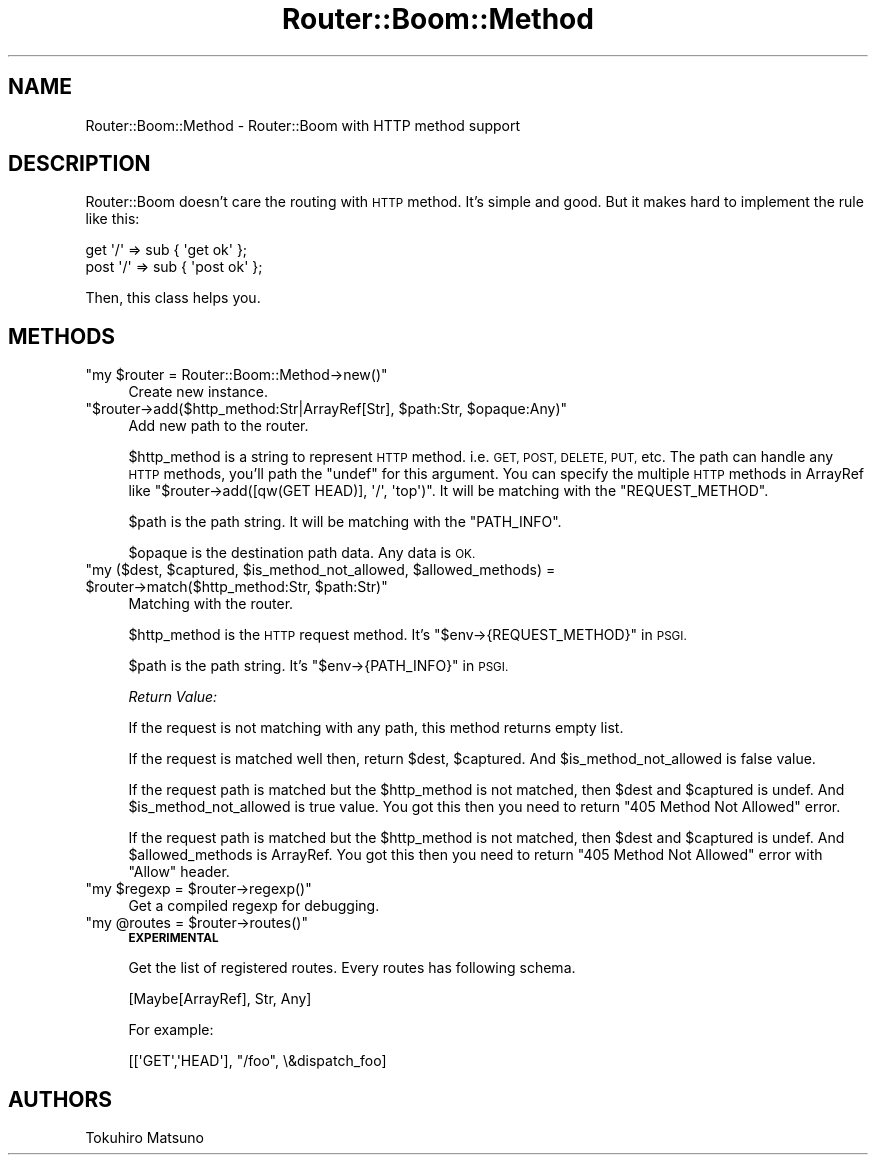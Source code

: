 .\" Automatically generated by Pod::Man 4.10 (Pod::Simple 3.35)
.\"
.\" Standard preamble:
.\" ========================================================================
.de Sp \" Vertical space (when we can't use .PP)
.if t .sp .5v
.if n .sp
..
.de Vb \" Begin verbatim text
.ft CW
.nf
.ne \\$1
..
.de Ve \" End verbatim text
.ft R
.fi
..
.\" Set up some character translations and predefined strings.  \*(-- will
.\" give an unbreakable dash, \*(PI will give pi, \*(L" will give a left
.\" double quote, and \*(R" will give a right double quote.  \*(C+ will
.\" give a nicer C++.  Capital omega is used to do unbreakable dashes and
.\" therefore won't be available.  \*(C` and \*(C' expand to `' in nroff,
.\" nothing in troff, for use with C<>.
.tr \(*W-
.ds C+ C\v'-.1v'\h'-1p'\s-2+\h'-1p'+\s0\v'.1v'\h'-1p'
.ie n \{\
.    ds -- \(*W-
.    ds PI pi
.    if (\n(.H=4u)&(1m=24u) .ds -- \(*W\h'-12u'\(*W\h'-12u'-\" diablo 10 pitch
.    if (\n(.H=4u)&(1m=20u) .ds -- \(*W\h'-12u'\(*W\h'-8u'-\"  diablo 12 pitch
.    ds L" ""
.    ds R" ""
.    ds C` ""
.    ds C' ""
'br\}
.el\{\
.    ds -- \|\(em\|
.    ds PI \(*p
.    ds L" ``
.    ds R" ''
.    ds C`
.    ds C'
'br\}
.\"
.\" Escape single quotes in literal strings from groff's Unicode transform.
.ie \n(.g .ds Aq \(aq
.el       .ds Aq '
.\"
.\" If the F register is >0, we'll generate index entries on stderr for
.\" titles (.TH), headers (.SH), subsections (.SS), items (.Ip), and index
.\" entries marked with X<> in POD.  Of course, you'll have to process the
.\" output yourself in some meaningful fashion.
.\"
.\" Avoid warning from groff about undefined register 'F'.
.de IX
..
.nr rF 0
.if \n(.g .if rF .nr rF 1
.if (\n(rF:(\n(.g==0)) \{\
.    if \nF \{\
.        de IX
.        tm Index:\\$1\t\\n%\t"\\$2"
..
.        if !\nF==2 \{\
.            nr % 0
.            nr F 2
.        \}
.    \}
.\}
.rr rF
.\"
.\" Accent mark definitions (@(#)ms.acc 1.5 88/02/08 SMI; from UCB 4.2).
.\" Fear.  Run.  Save yourself.  No user-serviceable parts.
.    \" fudge factors for nroff and troff
.if n \{\
.    ds #H 0
.    ds #V .8m
.    ds #F .3m
.    ds #[ \f1
.    ds #] \fP
.\}
.if t \{\
.    ds #H ((1u-(\\\\n(.fu%2u))*.13m)
.    ds #V .6m
.    ds #F 0
.    ds #[ \&
.    ds #] \&
.\}
.    \" simple accents for nroff and troff
.if n \{\
.    ds ' \&
.    ds ` \&
.    ds ^ \&
.    ds , \&
.    ds ~ ~
.    ds /
.\}
.if t \{\
.    ds ' \\k:\h'-(\\n(.wu*8/10-\*(#H)'\'\h"|\\n:u"
.    ds ` \\k:\h'-(\\n(.wu*8/10-\*(#H)'\`\h'|\\n:u'
.    ds ^ \\k:\h'-(\\n(.wu*10/11-\*(#H)'^\h'|\\n:u'
.    ds , \\k:\h'-(\\n(.wu*8/10)',\h'|\\n:u'
.    ds ~ \\k:\h'-(\\n(.wu-\*(#H-.1m)'~\h'|\\n:u'
.    ds / \\k:\h'-(\\n(.wu*8/10-\*(#H)'\z\(sl\h'|\\n:u'
.\}
.    \" troff and (daisy-wheel) nroff accents
.ds : \\k:\h'-(\\n(.wu*8/10-\*(#H+.1m+\*(#F)'\v'-\*(#V'\z.\h'.2m+\*(#F'.\h'|\\n:u'\v'\*(#V'
.ds 8 \h'\*(#H'\(*b\h'-\*(#H'
.ds o \\k:\h'-(\\n(.wu+\w'\(de'u-\*(#H)/2u'\v'-.3n'\*(#[\z\(de\v'.3n'\h'|\\n:u'\*(#]
.ds d- \h'\*(#H'\(pd\h'-\w'~'u'\v'-.25m'\f2\(hy\fP\v'.25m'\h'-\*(#H'
.ds D- D\\k:\h'-\w'D'u'\v'-.11m'\z\(hy\v'.11m'\h'|\\n:u'
.ds th \*(#[\v'.3m'\s+1I\s-1\v'-.3m'\h'-(\w'I'u*2/3)'\s-1o\s+1\*(#]
.ds Th \*(#[\s+2I\s-2\h'-\w'I'u*3/5'\v'-.3m'o\v'.3m'\*(#]
.ds ae a\h'-(\w'a'u*4/10)'e
.ds Ae A\h'-(\w'A'u*4/10)'E
.    \" corrections for vroff
.if v .ds ~ \\k:\h'-(\\n(.wu*9/10-\*(#H)'\s-2\u~\d\s+2\h'|\\n:u'
.if v .ds ^ \\k:\h'-(\\n(.wu*10/11-\*(#H)'\v'-.4m'^\v'.4m'\h'|\\n:u'
.    \" for low resolution devices (crt and lpr)
.if \n(.H>23 .if \n(.V>19 \
\{\
.    ds : e
.    ds 8 ss
.    ds o a
.    ds d- d\h'-1'\(ga
.    ds D- D\h'-1'\(hy
.    ds th \o'bp'
.    ds Th \o'LP'
.    ds ae ae
.    ds Ae AE
.\}
.rm #[ #] #H #V #F C
.\" ========================================================================
.\"
.IX Title "Router::Boom::Method 3"
.TH Router::Boom::Method 3 "2016-04-17" "perl v5.28.0" "User Contributed Perl Documentation"
.\" For nroff, turn off justification.  Always turn off hyphenation; it makes
.\" way too many mistakes in technical documents.
.if n .ad l
.nh
.SH "NAME"
Router::Boom::Method \- Router::Boom with HTTP method support
.SH "DESCRIPTION"
.IX Header "DESCRIPTION"
Router::Boom doesn't care the routing with \s-1HTTP\s0 method. It's simple and good.
But it makes hard to implement the rule like this:
.PP
.Vb 2
\&    get  \*(Aq/\*(Aq => sub { \*(Aqget ok\*(Aq  };
\&    post \*(Aq/\*(Aq => sub { \*(Aqpost ok\*(Aq };
.Ve
.PP
Then, this class helps you.
.SH "METHODS"
.IX Header "METHODS"
.ie n .IP """my $router = Router::Boom::Method\->new()""" 4
.el .IP "\f(CWmy $router = Router::Boom::Method\->new()\fR" 4
.IX Item "my $router = Router::Boom::Method->new()"
Create new instance.
.ie n .IP """$router\->add($http_method:Str|ArrayRef[Str], $path:Str, $opaque:Any)""" 4
.el .IP "\f(CW$router\->add($http_method:Str|ArrayRef[Str], $path:Str, $opaque:Any)\fR" 4
.IX Item "$router->add($http_method:Str|ArrayRef[Str], $path:Str, $opaque:Any)"
Add new path to the router.
.Sp
\&\f(CW$http_method\fR is a string to represent \s-1HTTP\s0 method. i.e. \s-1GET, POST, DELETE, PUT,\s0 etc.
The path can handle any \s-1HTTP\s0 methods, you'll path the \f(CW\*(C`undef\*(C'\fR for this argument.
You can specify the multiple \s-1HTTP\s0 methods in ArrayRef like \f(CW\*(C`$router\->add([qw(GET HEAD)], \*(Aq/\*(Aq, \*(Aqtop\*(Aq)\*(C'\fR.
It will be matching with the \f(CW\*(C`REQUEST_METHOD\*(C'\fR.
.Sp
\&\f(CW$path\fR is the path string. It will be matching with the \f(CW\*(C`PATH_INFO\*(C'\fR.
.Sp
\&\f(CW$opaque\fR is the destination path data. Any data is \s-1OK.\s0
.ie n .IP """my ($dest, $captured, $is_method_not_allowed, $allowed_methods) = $router\->match($http_method:Str, $path:Str)""" 4
.el .IP "\f(CWmy ($dest, $captured, $is_method_not_allowed, $allowed_methods) = $router\->match($http_method:Str, $path:Str)\fR" 4
.IX Item "my ($dest, $captured, $is_method_not_allowed, $allowed_methods) = $router->match($http_method:Str, $path:Str)"
Matching with the router.
.Sp
\&\f(CW$http_method\fR is the \s-1HTTP\s0 request method. It's \f(CW\*(C`$env\->{REQUEST_METHOD}\*(C'\fR in \s-1PSGI.\s0
.Sp
\&\f(CW$path\fR is the path string. It's \f(CW\*(C`$env\->{PATH_INFO}\*(C'\fR in \s-1PSGI.\s0
.Sp
\&\fIReturn Value:\fR
.Sp
If the request is not matching with any path, this method returns empty list.
.Sp
If the request is matched well then, return \f(CW$dest\fR, \f(CW$captured\fR. And \f(CW$is_method_not_allowed\fR is false value.
.Sp
If the request path is matched but the \f(CW$http_method\fR is not matched, then \f(CW$dest\fR and \f(CW$captured\fR is undef. And \f(CW$is_method_not_allowed\fR is true value. You got this then you need to return \f(CW\*(C`405 Method Not Allowed\*(C'\fR error.
.Sp
If the request path is matched but the \f(CW$http_method\fR is not matched, then \f(CW$dest\fR and \f(CW$captured\fR is undef. And \f(CW$allowed_methods\fR is ArrayRef. You got this then you need to return \f(CW\*(C`405 Method Not Allowed\*(C'\fR error with \f(CW\*(C`Allow\*(C'\fR header.
.ie n .IP """my $regexp = $router\->regexp()""" 4
.el .IP "\f(CWmy $regexp = $router\->regexp()\fR" 4
.IX Item "my $regexp = $router->regexp()"
Get a compiled regexp for debugging.
.ie n .IP """my @routes = $router\->routes()""" 4
.el .IP "\f(CWmy @routes = $router\->routes()\fR" 4
.IX Item "my @routes = $router->routes()"
\&\fB\s-1EXPERIMENTAL\s0\fR
.Sp
Get the list of registered routes. Every routes has following schema.
.Sp
.Vb 1
\&    [Maybe[ArrayRef], Str, Any]
.Ve
.Sp
For example:
.Sp
.Vb 1
\&    [[\*(AqGET\*(Aq,\*(AqHEAD\*(Aq], "/foo", \e&dispatch_foo]
.Ve
.SH "AUTHORS"
.IX Header "AUTHORS"
Tokuhiro Matsuno
